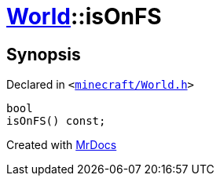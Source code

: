 [#World-isOnFS]
= xref:World.adoc[World]::isOnFS
:relfileprefix: ../
:mrdocs:


== Synopsis

Declared in `&lt;https://github.com/PrismLauncher/PrismLauncher/blob/develop/minecraft/World.h#L43[minecraft&sol;World&period;h]&gt;`

[source,cpp,subs="verbatim,replacements,macros,-callouts"]
----
bool
isOnFS() const;
----



[.small]#Created with https://www.mrdocs.com[MrDocs]#

